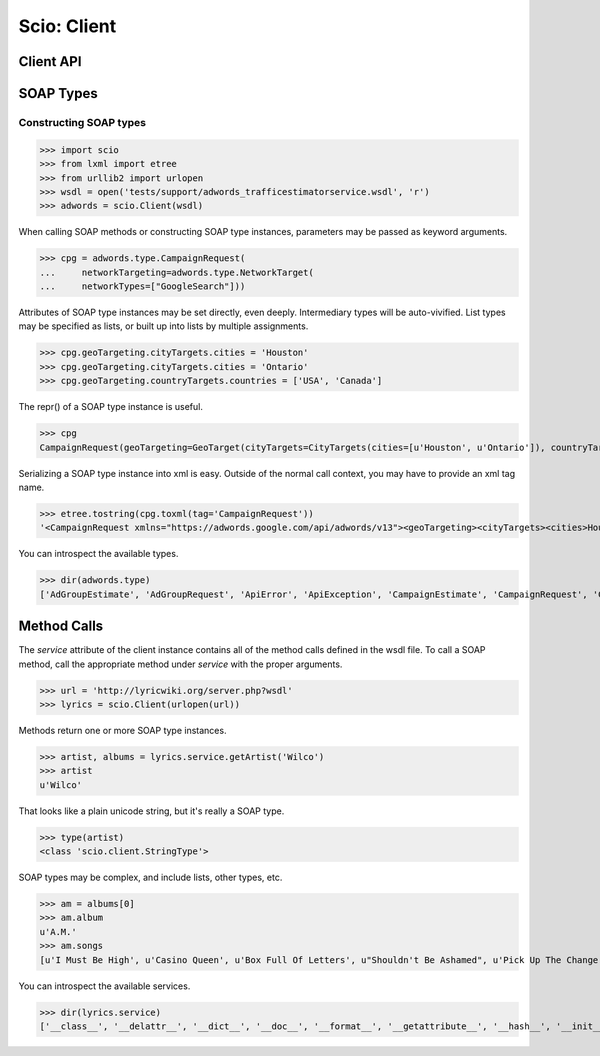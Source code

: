 ============
Scio: Client
============

Client API
==========

.. autoclass :: scio.Client
   :members:

.. _types :

SOAP Types
==========

Constructing SOAP types
-----------------------

>>> import scio
>>> from lxml import etree
>>> from urllib2 import urlopen
>>> wsdl = open('tests/support/adwords_trafficestimatorservice.wsdl', 'r')
>>> adwords = scio.Client(wsdl)

When calling SOAP methods or constructing SOAP type instances,
parameters may be passed as keyword arguments.

>>> cpg = adwords.type.CampaignRequest(
...     networkTargeting=adwords.type.NetworkTarget(
...     networkTypes=["GoogleSearch"]))

Attributes of SOAP type instances may be set directly, even
deeply. Intermediary types will be auto-vivified. List types may be
specified as lists, or built up into lists by multiple assignments.

>>> cpg.geoTargeting.cityTargets.cities = 'Houston'
>>> cpg.geoTargeting.cityTargets.cities = 'Ontario'
>>> cpg.geoTargeting.countryTargets.countries = ['USA', 'Canada']

The repr() of a SOAP type instance is useful.

>>> cpg
CampaignRequest(geoTargeting=GeoTarget(cityTargets=CityTargets(cities=[u'Houston', u'Ontario']), countryTargets=CountryTargets(countries=[u'USA', u'Canada'])), networkTargeting=NetworkTarget(networkTypes=[NetworkType.GoogleSearch]))

Serializing a SOAP type instance into xml is easy. Outside of the
normal call context, you may have to provide an xml tag name.

>>> etree.tostring(cpg.toxml(tag='CampaignRequest'))
'<CampaignRequest xmlns="https://adwords.google.com/api/adwords/v13"><geoTargeting><cityTargets><cities>Houston</cities><cities>Ontario</cities></cityTargets><countryTargets><countries>USA</countries><countries>Canada</countries></countryTargets></geoTargeting><networkTargeting><networkTypes>GoogleSearch</networkTypes></networkTargeting></CampaignRequest>'

You can introspect the available types.

>>> dir(adwords.type)
['AdGroupEstimate', 'AdGroupRequest', 'ApiError', 'ApiException', 'CampaignEstimate', 'CampaignRequest', 'Circle', 'CityTargets', 'CountryTargets', 'GeoTarget', 'KeywordEstimate', 'KeywordRequest', 'KeywordTraffic', 'KeywordTrafficRequest', 'KeywordType', 'LanguageTarget', 'MetroTargets', 'NetworkTarget', 'NetworkType', 'ProximityTargets', 'RegionTargets', '__class__', '__delattr__', '__dict__', '__doc__', '__format__', '__getattribute__', '__hash__', '__init__', '__module__', '__new__', '__reduce__', '__reduce_ex__', '__repr__', '__setattr__', '__sizeof__', '__str__', '__subclasshook__', '__weakref__', '_client', 'applicationToken', 'checkKeywordTraffic', 'checkKeywordTrafficResponse', 'clientCustomerId', 'clientEmail', 'developerToken', 'email', 'estimateAdGroupList', 'estimateAdGroupListResponse', 'estimateCampaignList', 'estimateCampaignListResponse', 'estimateKeywordList', 'estimateKeywordListResponse', 'operations', 'password', 'requestId', 'responseTime', 'units', 'useragent']


.. _services :

Method Calls
============

The `service` attribute of the client instance contains all of the
method calls defined in the wsdl file. To call a SOAP method, call the
appropriate method under `service` with the proper arguments.

>>> url = 'http://lyricwiki.org/server.php?wsdl'
>>> lyrics = scio.Client(urlopen(url))

Methods return one or more SOAP type instances.

>>> artist, albums = lyrics.service.getArtist('Wilco')
>>> artist
u'Wilco'

That looks like a plain unicode string, but it's really a SOAP type.

>>> type(artist)
<class 'scio.client.StringType'>

SOAP types may be complex, and include lists, other types, etc.

>>> am = albums[0]
>>> am.album
u'A.M.'
>>> am.songs
[u'I Must Be High', u'Casino Queen', u'Box Full Of Letters', u"Shouldn't Be Ashamed", u'Pick Up The Change', u'I Thought I Held You', u"That's Not The Issue", u"It's Just That Simple", u"Should've Been In Love", u'Passenger Side', u'Dash 7', u'Blue Eyed Soul', u'Too Far Apart']

You can introspect the available services.

>>> dir(lyrics.service)
['__class__', '__delattr__', '__dict__', '__doc__', '__format__', '__getattribute__', '__hash__', '__init__', '__module__', '__new__', '__reduce__', '__reduce_ex__', '__repr__', '__setattr__', '__sizeof__', '__str__', '__subclasshook__', '__weakref__', '_client', '_methods', 'checkSongExists', 'getAlbum', 'getArtist', 'getHometown', 'getSOTD', 'getSong', 'getSongResult', 'method_class', 'postAlbum', 'postArtist', 'postSong', 'postSong_flags', 'searchAlbums', 'searchArtists', 'searchSongs']

